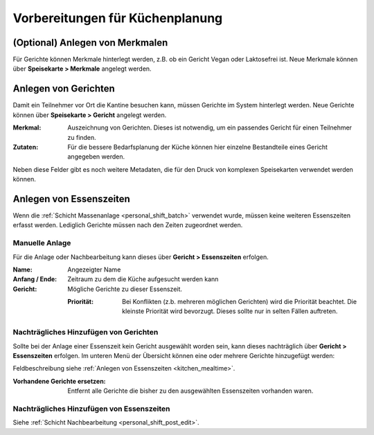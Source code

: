Vorbereitungen für Küchenplanung
================================

(Optional) Anlegen von Merkmalen
--------------------------------

Für Gerichte können Merkmale hinterlegt werden, z.B. ob ein Gericht Vegan oder Laktosefrei ist. Neue Merkmale können über **Speisekarte > Merkmale** angelegt werden.

Anlegen von Gerichten
---------------------

Damit ein Teilnehmer vor Ort die Kantine besuchen kann, müssen Gerichte im System hinterlegt werden. Neue Gerichte können über **Speisekarte > Gericht** angelegt werden.

:Merkmal:
    Auszeichnung von Gerichten. Dieses ist notwendig, um ein passendes Gericht für einen Teilnehmer zu finden.

:Zutaten:
    Für die bessere Bedarfsplanung der Küche können hier einzelne Bestandteile eines Gericht angegeben werden.

Neben diese Felder gibt es noch weitere Metadaten, die für den Druck von komplexen Speisekarten verwendet werden können.

.. _kitchen_mealtime:

Anlegen von Essenszeiten
------------------------

Wenn die :ref:`Schicht Massenanlage <personal_shift_batch>` verwendet wurde, müssen keine weiteren Essenszeiten erfasst werden. Lediglich Gerichte müssen nach den Zeiten zugeordnet werden.

Manuelle Anlage
~~~~~~~~~~~~~~~

Für die Anlage oder Nachbearbeitung kann dieses über **Gericht > Essenszeiten** erfolgen.

:Name:
    Angezeigter Name

:Anfang / Ende:
    Zeitraum zu dem die Küche aufgesucht werden kann

:Gericht:
    Mögliche Gerichte zu dieser Essenszeit.

    :Priorität:
        Bei Konflikten (z.b. mehreren möglichen Gerichten) wird die Priorität beachtet. Die kleinste Priorität wird bevorzugt. Dieses sollte nur in selten Fällen auftreten.

Nachträgliches Hinzufügen von Gerichten
~~~~~~~~~~~~~~~~~~~~~~~~~~~~~~~~~~~~~~~

Sollte bei der Anlage einer Essenszeit kein Gericht ausgewählt worden sein, kann dieses nachträglich über **Gericht > Essenszeiten** erfolgen. Im unteren Menü der Übersicht können eine oder mehrere Gerichte hinzugefügt werden:

.. image:: ../images/meal_mealtime_batch.png

Feldbeschreibung siehe :ref:`Anlegen von Essenszeiten <kitchen_mealtime>`.

:Vorhandene Gerichte ersetzen:
    Entfernt alle Gerichte die bisher zu den ausgewählten Essenszeiten vorhanden waren.

Nachträgliches Hinzufügen von Essenszeiten
~~~~~~~~~~~~~~~~~~~~~~~~~~~~~~~~~~~~~~~~~~

Siehe :ref:`Schicht Nachbearbeitung <personal_shift_post_edit>`.


